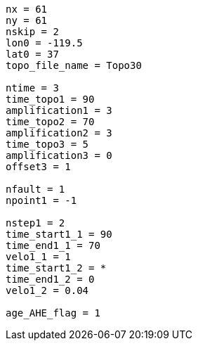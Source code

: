 ----
nx = 61
ny = 61
nskip = 2
lon0 = -119.5
lat0 = 37
topo_file_name = Topo30

ntime = 3
time_topo1 = 90
amplification1 = 3
time_topo2 = 70
amplification2 = 3
time_topo3 = 5
amplification3 = 0
offset3 = 1

nfault = 1
npoint1 = -1

nstep1 = 2
time_start1_1 = 90
time_end1_1 = 70
velo1_1 = 1
time_start1_2 = *
time_end1_2 = 0
velo1_2 = 0.04

age_AHE_flag = 1
----
